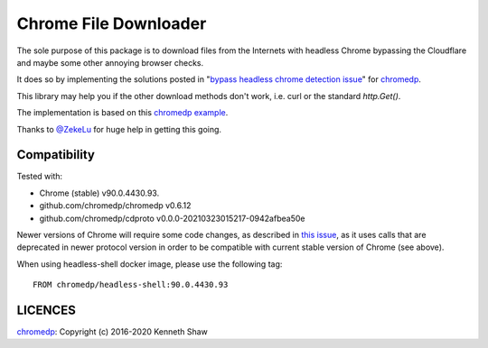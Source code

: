 ========================
 Chrome File Downloader
========================

The sole purpose of this package is to download files from the Internets with
headless Chrome bypassing the Cloudflare and maybe some other annoying browser
checks.

It does so by implementing the solutions posted in "`bypass headless chrome
detection issue`_" for chromedp_.

This library may help you if the other download methods don't work, i.e. curl or
the standard `http.Get()`.

The implementation is based on this `chromedp example`_.

Thanks to `@ZekeLu`_ for huge help in getting this going.

Compatibility
-------------

Tested with:

* Chrome (stable) v90.0.4430.93.
* github.com/chromedp/chromedp v0.6.12
* github.com/chromedp/cdproto v0.0.0-20210323015217-0942afbea50e

Newer versions of Chrome will require some code changes, as described in `this
issue`_, as it uses calls that are deprecated in newer protocol version in order
to be compatible with current stable version of Chrome (see above).

When using headless-shell docker image, please use the following tag::

  FROM chromedp/headless-shell:90.0.4430.93


LICENCES
--------
chromedp_: Copyright (c) 2016-2020 Kenneth Shaw


.. _`this issue`: https://github.com/chromedp/chromedp/issues/807
.. _`chromedp example`: https://github.com/chromedp/examples/tree/master/download_file
.. _`@ZekeLu`: https://github.com/ZekeLu
.. _chromedp: https://github.com/chromedp/chromedp
.. _`bypass headless chrome detection issue`: https://github.com/chromedp/chromedp/issues/396
